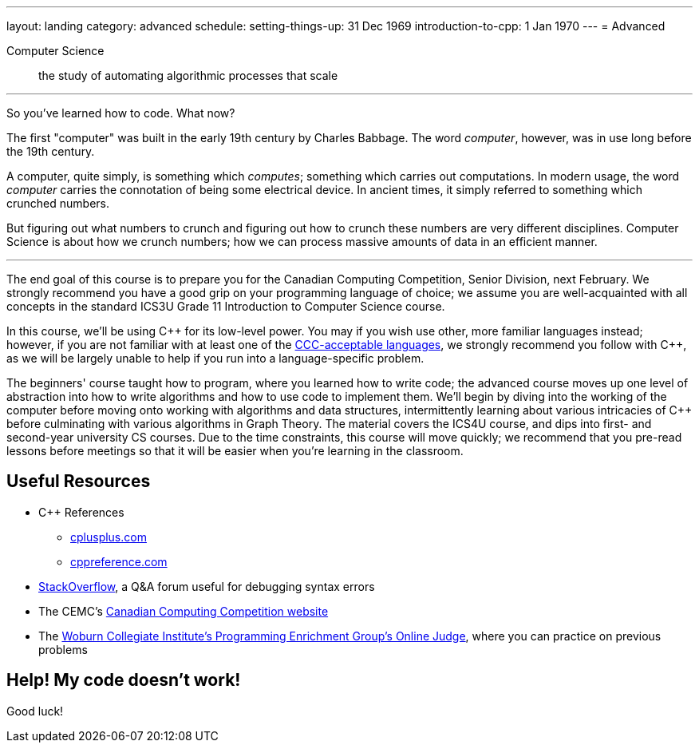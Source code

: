 ---
layout: landing
category: advanced
schedule:
  setting-things-up: 31 Dec 1969
  introduction-to-cpp:  1 Jan 1970
---
= Advanced

Computer Science:: the study of automating algorithmic processes that scale

'''

So you've learned how to code. What now?

The first "computer" was built in the early 19th century by Charles Babbage. The word __computer__, however, was in use long before the 19th century.

A computer, quite simply, is something which __computes__; something which carries out computations. In modern usage, the word _computer_ carries the connotation of being some electrical device. In ancient times, it simply referred to something which crunched numbers.

But figuring out what numbers to crunch and figuring out how to crunch these numbers are very different disciplines. Computer Science is about how we crunch numbers; how we can process massive amounts of data in an efficient manner.

'''

The end goal of this course is to prepare you for the Canadian Computing Competition, Senior Division, next February. We strongly recommend you have a good grip on your programming language of choice; we assume you are well-acquainted with all concepts in the standard ICS3U Grade 11 Introduction to Computer Science course.

In this course, we'll be using {cpp} for its low-level power. You may if you wish use other, more familiar languages instead; however, if you are not familiar with at least one of the link:++http://www.cemc.uwaterloo.ca/contests/computing/details.html#languages++[CCC-acceptable languages], we strongly recommend you follow with {cpp}, as we will be largely unable to help if you run into a language-specific problem.

The beginners' course taught how to program, where you learned how to write code; the advanced course moves up one level of abstraction into how to write algorithms and how to use code to implement them. We'll begin by diving into the working of the computer before moving onto working with algorithms and data structures, intermittently learning about various intricacies of {cpp} before culminating with various algorithms in Graph Theory. The material covers the ICS4U course, and dips into first- and second-year university CS courses. Due to the time constraints, this course will move quickly; we recommend that you pre-read lessons before meetings so that it will be easier when you're learning in the classroom.

== Useful Resources

 * {cpp} References
 ** link:http://www.cplusplus.com/[cplusplus.com]
 ** link:en.cppreference.com/w/[cppreference.com]
 * link:https://stackoverflow.com/[StackOverflow], a Q&A forum useful for debugging syntax errors
 * The CEMC's link:http://cemc.uwaterloo.ca/contests/computing.html[Canadian Computing Competition website]
 * The link:wcipeg.com[Woburn Collegiate Institute's Programming Enrichment Group's Online Judge], where you can practice on previous problems

== Help! My code doesn't work!

Good luck!
